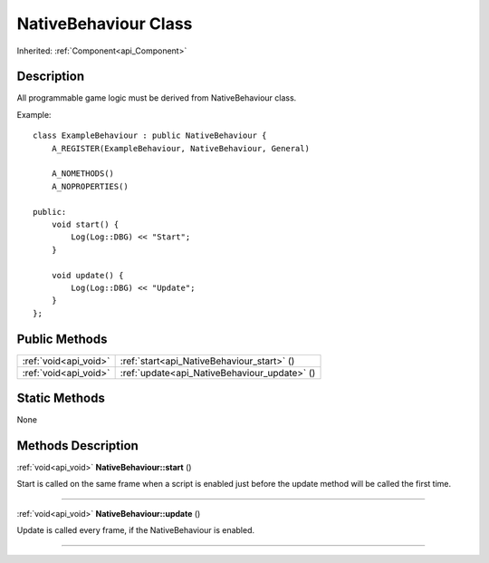 .. _api_NativeBehaviour:
NativeBehaviour Class
================

Inherited: :ref:`Component<api_Component>`

.. _api_NativeBehaviour_description:
Description
-----------

All programmable game logic must be derived from NativeBehaviour class.

Example:

::

    class ExampleBehaviour : public NativeBehaviour {
        A_REGISTER(ExampleBehaviour, NativeBehaviour, General)
    
        A_NOMETHODS()
        A_NOPROPERTIES()
    
    public:
        void start() {
            Log(Log::DBG) << "Start";
        }
    
        void update() {
            Log(Log::DBG) << "Update";
        }
    };



.. _api_NativeBehaviour_public:
Public Methods
--------------

+-----------------------+----------------------------------------------+
| :ref:`void<api_void>` | :ref:`start<api_NativeBehaviour_start>` ()   |
+-----------------------+----------------------------------------------+
| :ref:`void<api_void>` | :ref:`update<api_NativeBehaviour_update>` () |
+-----------------------+----------------------------------------------+



.. _api_NativeBehaviour_static:
Static Methods
--------------

None

.. _api_NativeBehaviour_methods:
Methods Description
-------------------

.. _api_NativeBehaviour_start:

:ref:`void<api_void>`  **NativeBehaviour::start** ()

Start is called on the same frame when a script is enabled just before the update method will be called the first time.

----

.. _api_NativeBehaviour_update:

:ref:`void<api_void>`  **NativeBehaviour::update** ()

Update is called every frame, if the NativeBehaviour is enabled.

----


